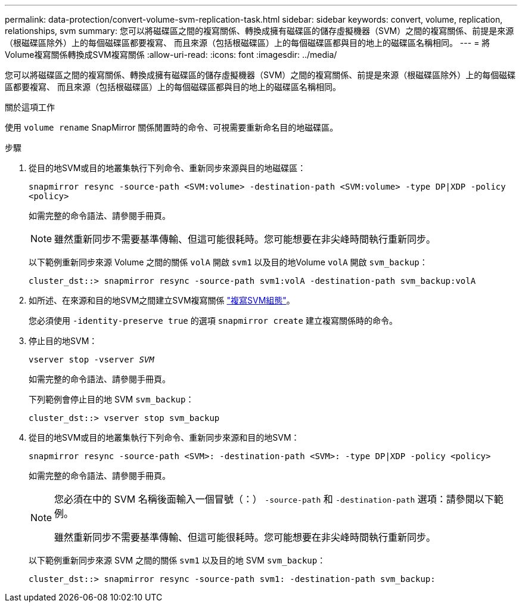 ---
permalink: data-protection/convert-volume-svm-replication-task.html 
sidebar: sidebar 
keywords: convert, volume, replication, relationships, svm 
summary: 您可以將磁碟區之間的複寫關係、轉換成擁有磁碟區的儲存虛擬機器（SVM）之間的複寫關係、前提是來源（根磁碟區除外）上的每個磁碟區都要複寫、 而且來源（包括根磁碟區）上的每個磁碟區都與目的地上的磁碟區名稱相同。 
---
= 將Volume複寫關係轉換成SVM複寫關係
:allow-uri-read: 
:icons: font
:imagesdir: ../media/


[role="lead"]
您可以將磁碟區之間的複寫關係、轉換成擁有磁碟區的儲存虛擬機器（SVM）之間的複寫關係、前提是來源（根磁碟區除外）上的每個磁碟區都要複寫、 而且來源（包括根磁碟區）上的每個磁碟區都與目的地上的磁碟區名稱相同。

.關於這項工作
使用 `volume rename` SnapMirror 關係閒置時的命令、可視需要重新命名目的地磁碟區。

.步驟
. 從目的地SVM或目的地叢集執行下列命令、重新同步來源與目的地磁碟區：
+
`snapmirror resync -source-path <SVM:volume> -destination-path <SVM:volume> -type DP|XDP -policy <policy>`

+
如需完整的命令語法、請參閱手冊頁。

+
[NOTE]
====
雖然重新同步不需要基準傳輸、但這可能很耗時。您可能想要在非尖峰時間執行重新同步。

====
+
以下範例重新同步來源 Volume 之間的關係 `volA` 開啟 `svm1` 以及目的地Volume `volA` 開啟 `svm_backup`：

+
[listing]
----
cluster_dst::> snapmirror resync -source-path svm1:volA -destination-path svm_backup:volA
----
. 如所述、在來源和目的地SVM之間建立SVM複寫關係 link:replicate-entire-svm-config-task.html["複寫SVM組態"]。
+
您必須使用 `-identity-preserve true` 的選項 `snapmirror create` 建立複寫關係時的命令。

. 停止目的地SVM：
+
`vserver stop -vserver _SVM_`

+
如需完整的命令語法、請參閱手冊頁。

+
下列範例會停止目的地 SVM `svm_backup`：

+
[listing]
----
cluster_dst::> vserver stop svm_backup
----
. 從目的地SVM或目的地叢集執行下列命令、重新同步來源和目的地SVM：
+
`snapmirror resync -source-path <SVM>: -destination-path <SVM>: -type DP|XDP -policy <policy>`

+
如需完整的命令語法、請參閱手冊頁。

+
[NOTE]
====
您必須在中的 SVM 名稱後面輸入一個冒號（：） `-source-path` 和 `-destination-path` 選項：請參閱以下範例。

雖然重新同步不需要基準傳輸、但這可能很耗時。您可能想要在非尖峰時間執行重新同步。

====
+
以下範例重新同步來源 SVM 之間的關係 `svm1` 以及目的地 SVM `svm_backup`：

+
[listing]
----
cluster_dst::> snapmirror resync -source-path svm1: -destination-path svm_backup:
----

